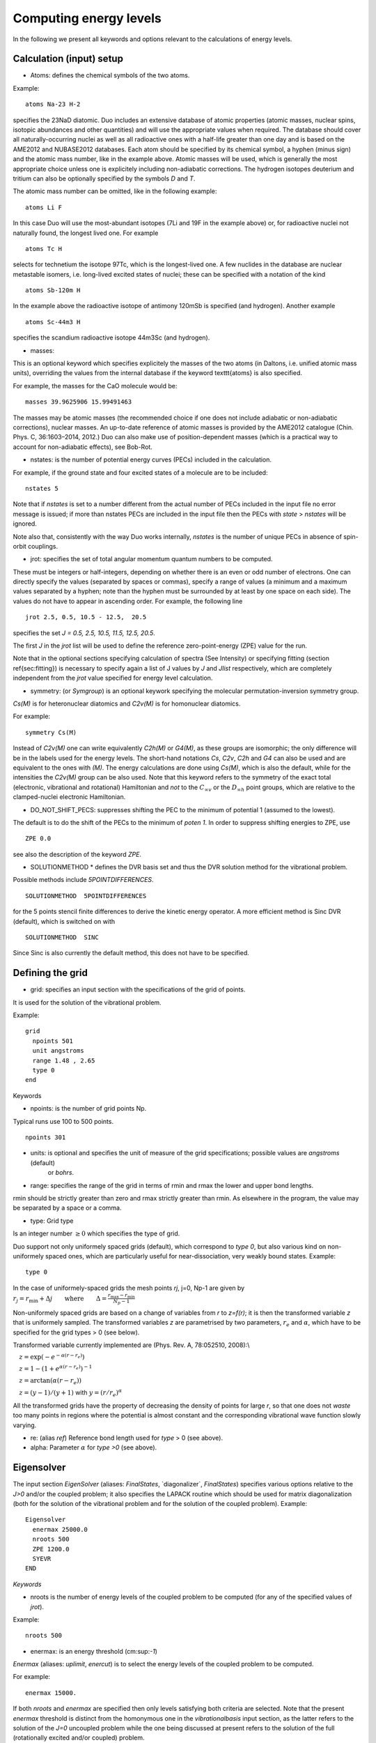 Computing energy levels
=======================

In the following we present all keywords and options relevant to the calculations of energy levels.

Calculation (input) setup
^^^^^^^^^^^^^^^^^^^^^^^^^

* Atoms:  defines the chemical symbols of the two atoms.

Example:
::

    atoms Na-23 H-2

specifies the 23NaD diatomic. Duo includes an extensive database of atomic properties (atomic masses,
nuclear spins, isotopic abundances and other quantities) and will use the appropriate values
when required. The database should cover all naturally-occurring nuclei as well as all radioactive ones
with a half-life greater than one day and is based on the AME2012 and
NUBASE2012 databases. Each atom should be specified by its chemical symbol,
a hyphen (minus sign) and the atomic mass number, like in the example above.
Atomic masses will be used, which is generally the most appropriate choice unless one is explicitely including
non-adiabatic corrections. The hydrogen isotopes deuterium and tritium can also
be optionally specified by the symbols `D` and `T`.


The atomic mass number can be omitted, like in the following example:
::

     atoms Li F

In this case Duo will use the most-abundant isotopes (7Li and 19F in the example above) or, for
radioactive nuclei not naturally found, the longest lived one. For example 
::

     atoms Tc H

selects for technetium the isotope 97Tc, which is the longest-lived one. A few nuclides in the database are nuclear metastable isomers,
i.e. long-lived excited states of nuclei; these can be specified with a notation of the kind
::

     atoms Sb-120m H


In the example above the radioactive isotope of antimony 120mSb is specified (and hydrogen).
Another example
::

     atoms Sc-44m3 H

specifies the scandium radioactive isotope 44m3Sc (and hydrogen).



* masses:  

This is an optional keyword which specifies explicitely 
the masses of the two atoms (in Daltons, i.e. unified atomic mass units),
overriding the values from the internal database if the keyword \texttt{atoms} is also specified.

For example, the masses for the CaO molecule would be:
::

     masses 39.9625906 15.99491463
     
     
The masses may be atomic masses (the recommended choice if one does not include adiabatic or non-adiabatic corrections), nuclear masses.
An up-to-date reference of atomic masses is provided by the AME2012 catalogue (Chin. Phys. C, 36:1603–2014, 2012.)
Duo can also make use of position-dependent masses  (which is a practical way to account for non-adiabatic effects), see Bob-Rot.


* nstates:  is the number of potential energy curves (PECs) included in the calculation.
  
For example, if the ground state and four excited states of a molecule are to be included:
::

    nstates 5

Note that if `nstates` is set to a number different from the actual number of PECs  included in the 
input file no error message is issued; if more than nstates PECs are included in the input file then the PECs 
with `state` > `nstates`  will be ignored.

Note also that, consistently with the way Duo works internally, `nstates` is the number of unique PECs in absence of spin-orbit couplings.


* jrot: specifies the set of total angular momentum quantum numbers to be computed.

These must be integers or half-integers, depending on whether there is an even or odd number of electrons.
One can directly specify the values (separated by spaces or commas), specify a range of values (a minimum
and a maximum values separated by a hyphen; note than the hyphen must be surrounded
by at least by one space on each side). The values do not have to appear in ascending order.
For example, the following line
:: 
      
      jrot 2.5, 0.5, 10.5 - 12.5,  20.5
     

specifies the set `J = 0.5, 2.5, 10.5, 11.5, 12.5, 20.5`.

The first `J` in the `jrot` list will be used to define the reference zero-point-energy (ZPE) value for the
run.

Note that in the optional sections specifying calculation of spectra (See Intensity) or
specifying fitting (section \ref{sec:fitting}) is necessary to specify again a list of
J values   by `J` and `Jlist` respectively, which are completely independent from the `jrot` value
specified for energy level calculation.


* symmetry:  (or `Symgroup`) is an optional keywork specifying the molecular permutation-inversion symmetry group.

`Cs(M)` is for heteronuclear diatomics and `C2v(M)` is for homonuclear diatomics. 

For example: 
::

    symmetry Cs(M)

Instead of `C2v(M)` one can write equivalently `C2h(M)` or `G4(M)`, as these groups are isomorphic; 
the only difference will be in the labels used for the energy levels.
The short-hand notations `Cs`, `C2v`, `C2h` and `G4` can also be used and are equivalent to the ones with `(M)`.
The energy calculations are done using `Cs(M)`, which is also the default, while for the intensities the `C2v(M)` group can be also used.
Note that this keyword refers to the symmetry of the exact total (electronic, vibrational and rotational)
Hamiltonian and `not` to the :math:`C_{\infty v}` or the  :math:`D_{\infty h}` point groups, which are relative 
to the clamped-nuclei electronic Hamiltonian.

* DO_NOT_SHIFT_PECS: suppresses shifting the PEC to the minimum of potential 1 (assumed to the lowest). 

The default is to do the shift of the PECs to the minimum of  `poten 1`. In order to suppress shifting  energies to ZPE, use
::

   ZPE 0.0

see also the description of the keyword `ZPE`.



* SOLUTIONMETHOD * defines the DVR basis set and thus the DVR solution method for the vibrational problem. 

Possible methods include `5POINTDIFFERENCES`.
:: 
     
     SOLUTIONMETHOD  5POINTDIFFERENCES
     

for the 5 points stencil finite differences to derive the kinetic energy operator. A more efficient method is Sinc DVR (default), which is switched on with
::

    SOLUTIONMETHOD  SINC

Since Sinc is also currently the default method, this does not have to be specified.



Defining the grid
^^^^^^^^^^^^^^^^^

* grid: specifies an input section with the specifications of the grid of points.

It is used for the solution of the vibrational problem.

Example:
::

     grid
       npoints 501
       unit angstroms
       range 1.48 , 2.65
       type 0
     end


Keywords 


* npoints: is the number of grid points Np. 
 
Typical runs use 100 to 500 points. 
::

   npoints 301

* units: is optional and specifies the unit of measure of the grid specifications; possible values are `angstroms` (default)
                    or `bohrs`.

* range:   specifies the range of the grid in terms of rmin and rmax the lower and upper bond lengths. 

rmin should be strictly greater than zero and rmax strictly greater than rmin. As elsewhere in the program, the value
may be separated by a space or a comma. 


* type: Grid type

Is an integer number :math:`\ge 0` which specifies the type of grid.

Duo support not only uniformely spaced grids (default), which correspond to `type 0`,
but also various kind on non-uniformely spaced ones, which are particularly useful for near-dissociation, 
very weakly bound states.
Example: 
::                   

     type 0

In the case of uniformely-spaced grids the mesh points `rj`, j=0, Np-1 are given by
:math:`r_j = r_\mathrm{min} + \Delta j \qquad \mbox{where} \qquad \Delta = \frac{ r_\mathrm{max}-r_\mathrm{min}} {N_p - 1}`


Non-uniformely spaced grids are based on a change of variables from `r` to `z=f(r)`; it is then
the transformed variable `z` that is uniformely sampled. The transformed variables `z` are 
parametrised by two parameters, :math:`r_e` and :math:`\alpha`, which have to be specified
for the grid types > 0 (see below).

Transformed variable currently implemented are (Phys. Rev. A, 78:052510, 2008):\\

:math:`\quad z=\exp( -e^{-\alpha (r-r_e)} )`

:math:`\quad z=1 - \left(1+ e^{\alpha (r-r_e)} \right)^{-1}`

:math:`\quad z= \arctan( \alpha (r-r_e) )`

:math:`\quad z= (y-1)/(y+1)` with :math:`y=(r/r_e)^\alpha`

All the transformed grids have the property of decreasing the density of points for large `r`, so that one does not `waste` too many points in
regions where the potential is almost constant and the corresponding vibrational wave function slowly varying.

* re:  (alias `ref`)  Reference bond length used for `type` > 0 (see above). 

* alpha:  Parameter :math:`\alpha` for `type >0` (see above). 


Eigensolver
^^^^^^^^^^^

The input section `EigenSolver` (aliases: `FinalStates`, \`diagonalizer`, `FinalStates`) 
specifies 
various options relative to the `J>0` and/or the coupled problem; it also specifies
the LAPACK routine which should be used for matrix diagonalization (both for the solution of the
vibrational problem and for the solution of the coupled problem).
Example:
::

    Eigensolver
      enermax 25000.0
      nroots 500
      ZPE 1200.0
      SYEVR
    END


*Keywords*


* nroots  is the number of energy levels of the coupled problem to be computed (for any of the specified values of `jrot`).

Example: 
::

    nroots 500

* enermax:  is an energy threshold (cm:sup:`-1`) 

`Enermax` (aliases: `uplimit`, `enercut`) is to select the energy levels of the coupled problem to be computed. 

For example:
::

    enermax 15000.


If both `nroots` and `enermax` are  specified then only levels satisfying both criteria are selected.
Note that the present `enermax` threshold 
is distinct from the homonymous one in the `vibrationalbasis` input section, as the latter refers to the solution of the `J=0` 
uncoupled problem while the one being discussed
at present refers to the solution of the full (rotationally excited and/or coupled) problem.

* ZPE: Zero point energy 

`ZPE` allows to explicitly input the zero-point energy (ZPE) of the molecule (in cm:sup:`-1`). This affects the value printed, as
Duo always prints energy of rovibronic levels by subtracting the ZPE. Example:
::

     ZPE 931.418890
     
If `ZPE` is not included Duo will define the ZPE value as the lowest computed energy for the first value of `J` 
listed next to the `jrot` keyword (`jlist`), from the positive parity block. Currently it is not possible to 
take an automatic ZPE from the negative parity block (it is however possible in the intensity and fitting parts of the output).  
Thus ZPE does not necessarily have to be from the ground electronic state. 
This ZPE taken from the `eigensolver`/`diagonalizer` section changes the energies in the main, standard  Duo output.

The ZPE shift can be suppressed by setting the ZPE value to zero. This should be done either in the `Diagonalizer`, `Fitting` or `Intensity` 
sections, depending on the current task:
::

    ZPE 0.0

* SYEVR or SYEV: LAPACK Eigesolvers 

This optional keywords permits to specify which routine from the LAPACK library should be used for
matrix diagonalization. At the moment only the two options quoted are implemented.
Example:
::

     SYEV

The SYEV routine (default) first reduces the matrix to diagonalize to tridiagonal form
using orthogonal similarity transformations, and then the QR algorithm is applied to the
tridiagonal matrix to compute the eigenvalues and the eigenvectors.
The SYEVR routine also reduces the matrix to diagonalize to tridiagonal form
using orthogonal similarity transformations but then, whenever possible,
computes the eigenspectrum using Multiple Relatively Robust Representations (MR).
SYEVR might give better performance, although exact timings are system- and case-dependent.



